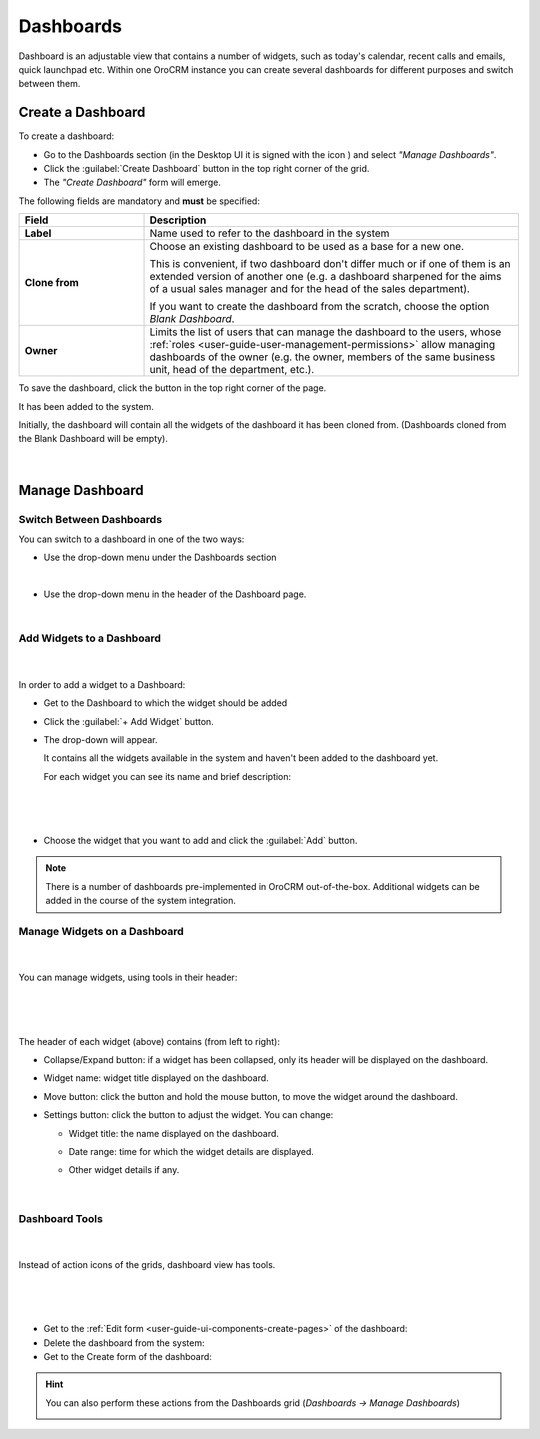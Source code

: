 .. _user-guide-dashboards:

Dashboards
==========

Dashboard is an adjustable view that contains a number of widgets, such as today's calendar, recent calls and emails, 
quick launchpad etc. 
Within one OroCRM instance you can create several dashboards for different purposes and switch between them.

Create a Dashboard
------------------

To create a dashboard:

- Go to the Dashboards section (in the Desktop UI it is signed with the icon |IcDashboard|) and select *"Manage 
  Dashboards"*.
  
- Click the :guilabel:`Create Dashboard` button in the top right corner of the grid.

- The *"Create Dashboard"* form will emerge.

The following fields are mandatory and **must** be specified:

.. csv-table::
  :header: "Field", "Description"
  :widths: 10, 30

  "**Label**","Name used to refer to the dashboard in the system"
  "**Clone from**","Choose an existing dashboard to be used as a base for a new one. 
  
  This is convenient, if two dashboard don't differ much or if one of them is an extended version of another one (e.g.
  a dashboard sharpened for the aims of a usual sales manager and for the head of the sales department). 

  If you want to create the dashboard from the scratch, choose the option *Blank Dashboard*."
  "**Owner**","Limits the list of users that can manage the dashboard to the users,  whose 
  :ref:`roles <user-guide-user-management-permissions>` allow managing dashboards of the owner (e.g. the owner, 
  members of the same business unit, head of the department, etc.)."

To save the dashboard, click the button in the top right corner of the page. 

It has been added to the system.

Initially, the dashboard will contain all the widgets of the dashboard it has been cloned from. (Dashboards cloned 
from the Blank Dashboard will be empty).

      |

.. image:: ../img/dashboards/blank_dashboard.png


Manage Dashboard
----------------

Switch Between Dashboards
^^^^^^^^^^^^^^^^^^^^^^^^^

You can switch to a dashboard in one of the two ways:

- Use the drop-down menu under the Dashboards section
 
  |SectionDropD|

|
  
- Use the drop-down menu in the header of the Dashboard page.
 
  |HeaderDropD|

|
  
Add Widgets to a Dashboard
^^^^^^^^^^^^^^^^^^^^^^^^^^

      |
  
In order to add a widget to a Dashboard:

- Get to the Dashboard to which the widget should be added

- Click the :guilabel:`+ Add Widget` button. 

- The drop-down will appear. 

  It contains all the widgets available in the system and haven't been added to the dashboard yet.

  For each widget you can see its name and brief description:

      |
  
|WidgetList|

|
  
- Choose the widget that you want to add and click the :guilabel:`Add` button.

.. note::

    There is a number of dashboards pre-implemented in OroCRM out-of-the-box. Additional widgets can be added in the 
    course of the system integration.

  
Manage Widgets on a Dashboard
^^^^^^^^^^^^^^^^^^^^^^^^^^^^^

      |

You can manage widgets, using tools in their header:

      |
 
.. image:: ../img/dashboards/header.png

|

The header of each widget (above) contains (from left to right):

- Collapse/Expand button: if a widget has been collapsed, only its header will be displayed on the dashboard.

- Widget name: widget title displayed on the dashboard.

- Move button: click the button and hold the mouse button, to move the widget around the dashboard.

- Settings button: click the button to adjust the widget. You can change:

  - Widget title: the name displayed on the dashboard.
  
  - Date range: time for which the widget details are displayed.
  
  - Other widget details if any.

      |  
  
|ManageWidget|


Dashboard Tools
^^^^^^^^^^^^^^^

      |

Instead of action icons of the grids, dashboard view has tools. 

      |

.. image:: ../img/dashboards/dashboard_tools.png

| 

- Get to the :ref:`Edit form <user-guide-ui-components-create-pages>` of the dashboard: |IcEdit| 

- Delete the dashboard from the system: |IcDelete| 

- Get to the Create form of the dashboard: |Bplus| 

.. hint::

    You can also perform these actions from the Dashboards grid (*Dashboards → Manage Dashboards*)

    |DActionIcons|



.. |IcDelete| image:: ../../img/buttons/IcDelete.png
   :align: middle

.. |IcEdit| image:: ../../img/buttons/IcEdit.png
   :align: middle

.. |IcView| image:: ../../img/buttons/IcView.png
   :align: middle
   
.. |Bplus| image:: ../../img/buttons/Bplus.png
   :align: middle
   
.. |IcBulk| image:: ../../img/buttons/IcBulk.png
   :align: middle
   
.. |IcDashboard| image:: ../../img/buttons/IcDashboard.png
   :align: middle   

.. |SectionDropD| image:: ../img/dashboards/section_dd.png
   :align: middle   
   
.. |HeaderDropD| image:: ../img/dashboards/header_dd.png
   :align: middle   
   
.. |WidgetList| image:: ../img/dashboards/widget_list.png
   :align: middle      

.. |ManageWidget| image:: ../img/dashboards/manage_widget.png
   :align: middle 
   
.. |DActionIcons| image:: ../img/dashboards/dashboard_action_icons.png
   :align: middle 
